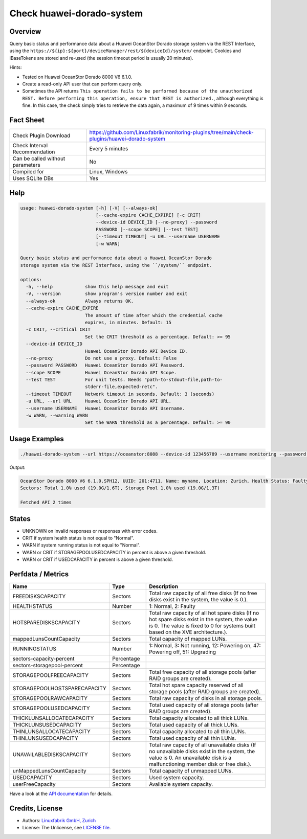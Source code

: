 Check huawei-dorado-system
==========================

Overview
--------

Query basic status and performance data about a Huawei OceanStor Dorado storage system via the REST Interface, using the ``https://${ip}:${port}/deviceManager/rest/${deviceId}/system/`` endpoint. Cookies and iBaseTokens are stored and re-used (the session timeout period is usually 20 minutes).

Hints:

* Tested on Huawei OceanStor Dorado 8000 V6 6.1.0.
* Create a read-only API user that can perform query only.
* Sometimes the API returns ``This operation fails to be performed because of the unauthorized REST. Before performing this operation, ensure that REST is authorized.``, although everything is fine. In this case, the check simply tries to retrieve the data again, a maximum of 9 times within 9 seconds.


Fact Sheet
----------

.. csv-table::
    :widths: 30, 70
    
    "Check Plugin Download",                "https://github.com/Linuxfabrik/monitoring-plugins/tree/main/check-plugins/huawei-dorado-system"
    "Check Interval Recommendation",        "Every 5 minutes"
    "Can be called without parameters",     "No"
    "Compiled for",                         "Linux, Windows"
    "Uses SQLite DBs",                      "Yes"


Help
----

.. code-block:: text

    usage: huawei-dorado-system [-h] [-V] [--always-ok]
                                [--cache-expire CACHE_EXPIRE] [-c CRIT]
                                --device-id DEVICE_ID [--no-proxy] --password
                                PASSWORD [--scope SCOPE] [--test TEST]
                                [--timeout TIMEOUT] -u URL --username USERNAME
                                [-w WARN]

    Query basic status and performance data about a Huawei OceanStor Dorado
    storage system via the REST Interface, using the ``/system/`` endpoint.

    options:
      -h, --help            show this help message and exit
      -V, --version         show program's version number and exit
      --always-ok           Always returns OK.
      --cache-expire CACHE_EXPIRE
                            The amount of time after which the credential cache
                            expires, in minutes. Default: 15
      -c CRIT, --critical CRIT
                            Set the CRIT threshold as a percentage. Default: >= 95
      --device-id DEVICE_ID
                            Huawei OceanStor Dorado API Device ID.
      --no-proxy            Do not use a proxy. Default: False
      --password PASSWORD   Huawei OceanStor Dorado API Password.
      --scope SCOPE         Huawei OceanStor Dorado API Scope.
      --test TEST           For unit tests. Needs "path-to-stdout-file,path-to-
                            stderr-file,expected-retc".
      --timeout TIMEOUT     Network timeout in seconds. Default: 3 (seconds)
      -u URL, --url URL     Huawei OceanStor Dorado API URL.
      --username USERNAME   Huawei OceanStor Dorado API Username.
      -w WARN, --warning WARN
                            Set the WARN threshold as a percentage. Default: >= 90


Usage Examples
--------------

.. code-block:: bash

    ./huawei-dorado-system --url https://oceanstor:8088 --device-id 123456789 --username monitoring --password mypass

Output:

.. code-block:: text

    OceanStor Dorado 8000 V6 6.1.0.SPH12, UUID: 201:4711, Name: myname, Location: Zurich, Health Status: Faulty (2) [CRITICAL], Running Status: Powering off (47) [WARNING]
    Sectors: Total 1.0% used (19.0G/1.6T), Storage Pool 1.0% used (19.0G/1.3T)

    Fetched API 2 times


States
------

* UNKNOWN on invalid responses or responses with error codes.
* CRIT if system health status is not equal to "Normal".
* WARN if system running status is not equal to "Normal".
* WARN or CRIT if STORAGEPOOLUSEDCAPACITY in percent is above a given threshold.
* WARN or CRIT if USEDCAPACITY in percent is above a given threshold.


Perfdata / Metrics
------------------

.. csv-table::
    :widths: 25, 15, 60
    :header-rows: 1
    
    Name,                                       Type,               Description                                           
    FREEDISKSCAPACITY,                          Sectors,            "Total raw capacity of all free disks (If no free disks exist in the system, the value is 0.)."
    HEALTHSTATUS,                               Number,             "1: Normal, 2: Faulty"
    HOTSPAREDISKSCAPACITY,                      Sectors,            "Total raw capacity of all hot spare disks (If no hot spare disks exist in the system, the value is 0. The value is fixed to 0 for systems built based on the XVE architecture.)."
    mappedLunsCountCapacity,                    Sectors,            "Total capacity of mapped LUNs."
    RUNNINGSTATUS,                              Number,             "1: Normal, 3: Not running, 12: Powering on, 47: Powering off, 51: Upgrading"
    sectors-capacity-percent,                   Percentage,         
    sectors-storagepool-percent,                Percentage,         
    STORAGEPOOLFREECAPACITY,                    Sectors,            "Total free capacity of all storage pools (after RAID groups are created)."
    STORAGEPOOLHOSTSPARECAPACITY,               Sectors,            "Total hot spare capacity reserved of all storage pools (after RAID groups are created)."
    STORAGEPOOLRAWCAPACITY,                     Sectors,            "Total raw capacity of disks in all storage pools."
    STORAGEPOOLUSEDCAPACITY,                    Sectors,            "Total used capacity of all storage pools (after RAID groups are created)."
    THICKLUNSALLOCATECAPACITY,                  Sectors,            "Total capacity allocated to all thick LUNs."
    THICKLUNSUSEDCAPACITY,                      Sectors,            "Total used capacity of all thick LUNs."
    THINLUNSALLOCATECAPACITY,                   Sectors,            "Total capacity allocated to all thin LUNs."
    THINLUNSUSEDCAPACITY,                       Sectors,            "Total used capacity of all thin LUNs."
    UNAVAILABLEDISKSCAPACITY,                   Sectors,            "Total raw capacity of all unavailable disks (If no unavailable disks exist in the system, the value is 0. An unavailable disk is a malfunctioning member disk or free disk.)."
    unMappedLunsCountCapacity,                  Sectors,            "Total capacity of unmapped LUNs."
    USEDCAPACITY,                               Sectors,            "Used system capacity."
    userFreeCapacity,                           Sectors,            "Available system capacity."

Have a look at the `API documentation <https://support.huawei.com/enterprise/en/doc/EDOC1100144155/387d790e/overview>`_ for details.


Credits, License
----------------

* Authors: `Linuxfabrik GmbH, Zurich <https://www.linuxfabrik.ch>`_
* License: The Unlicense, see `LICENSE file <https://unlicense.org/>`_.
